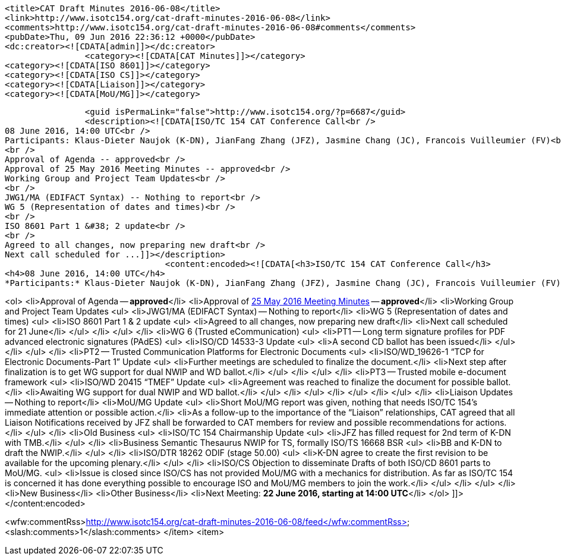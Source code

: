 		<title>CAT Draft Minutes 2016-06-08</title>
		<link>http://www.isotc154.org/cat-draft-minutes-2016-06-08</link>
		<comments>http://www.isotc154.org/cat-draft-minutes-2016-06-08#comments</comments>
		<pubDate>Thu, 09 Jun 2016 22:36:12 +0000</pubDate>
		<dc:creator><![CDATA[admin]]></dc:creator>
				<category><![CDATA[CAT Minutes]]></category>
		<category><![CDATA[ISO 8601]]></category>
		<category><![CDATA[ISO CS]]></category>
		<category><![CDATA[Liaison]]></category>
		<category><![CDATA[MoU/MG]]></category>

		<guid isPermaLink="false">http://www.isotc154.org/?p=6687</guid>
		<description><![CDATA[ISO/TC 154 CAT Conference Call<br />
08 June 2016, 14:00 UTC<br />
Participants: Klaus-Dieter Naujok (K-DN), JianFang Zhang (JFZ), Jasmine Chang (JC), Francois Vuilleumier (FV)<br />
<br />
Approval of Agenda -- approved<br />
Approval of 25 May 2016 Meeting Minutes -- approved<br />
Working Group and Project Team Updates<br />
<br />
JWG1/MA (EDIFACT Syntax) -- Nothing to report<br />
WG 5 (Representation of dates and times)<br />
<br />
ISO 8601 Part 1 &#38; 2 update<br />
<br />
Agreed to all changes, now preparing new draft<br />
Next call scheduled for ...]]></description>
				<content:encoded><![CDATA[<h3>ISO/TC 154 CAT Conference Call</h3>
<h4>08 June 2016, 14:00 UTC</h4>
*Participants:* Klaus-Dieter Naujok (K-DN), JianFang Zhang (JFZ), Jasmine Chang (JC), Francois Vuilleumier (FV)

<ol>
<li>Approval of Agenda -- *approved*</li>
<li>Approval of link:/cat-draft-minutes-2016-05-25[25 May 2016 Meeting Minutes] -- *approved*</li>
<li>Working Group and Project Team Updates
<ul>
<li>JWG1/MA (EDIFACT Syntax) -- Nothing to report</li>
<li>WG 5 (Representation of dates and times)
<ul>
<li>ISO 8601 Part 1 &amp; 2 update
<ul>
<li>Agreed to all changes, now preparing new draft</li>
<li>Next call scheduled for 21 June</li>
</ul>
</li>
</ul>
</li>
<li>WG 6 (Trusted eCommunication)
<ul>
<li>PT1 -- Long term signature profiles for PDF advanced electronic signatures (PAdES)
<ul>
<li>ISO/CD 14533-3 Update
<ul>
<li>A second CD ballot has been issued</li>
</ul>
</li>
</ul>
</li>
<li>PT2 -- Trusted Communication Platforms for Electronic Documents
<ul>
<li>ISO/WD_19626-1 &#8220;TCP for Electronic Documents-Part 1&#8221; Update
<ul>
<li>Further meetings are scheduled to finalize the document.</li>
<li>Next step after finalization is to get WG support for dual NWIP and WD ballot.</li>
</ul>
</li>
</ul>
</li>
<li>PT3 -- Trusted mobile e-document framework
<ul>
<li>ISO/WD 20415 &#8220;TMEF&#8221; Update
<ul>
<li>Agreement was reached to finalize the document for possible ballot.</li>
<li>Awaiting WG support for dual NWIP and WD ballot.</li>
</ul>
</li>
</ul>
</li>
</ul>
</li>
</ul>
</li>
<li>Liaison Updates -- Nothing to report</li>
<li>MoU/MG Update
<ul>
<li>Short MoU/MG report was given, nothing that needs ISO/TC 154's immediate attention or possible action.</li>
<li>As a follow-up to the importance of the &#8220;Liaison&#8221; relationships, CAT agreed that all Liaison Notifications received by JFZ shall be forwarded to CAT members for review and possible recommendations for actions.</li>
</ul>
</li>
<li>Old Business
<ul>
<li>ISO/TC 154 Chairmanship Update
<ul>
<li>JFZ has filled request for 2nd term of K-DN with TMB.</li>
</ul>
</li>
<li>Business Semantic Thesaurus NWIP for TS, formally ISO/TS 16668 BSR
<ul>
<li>BB and K-DN to draft the NWIP.</li>
</ul>
</li>
<li>ISO/DTR 18262 ODIF (stage 50.00)
<ul>
<li>K-DN agree to create the first revision to be available for the upcoming plenary.</li>
</ul>
</li>
<li>ISO/CS Objection to disseminate Drafts of both ISO/CD 8601 parts to MoU/MG.
<ul>
<li>Issue is closed since ISO/CS has not provided MoU/MG with a mechanics for distribution. As far as ISO/TC 154 is concerned it has done everything possible to encourage ISO and MoU/MG members to join the work.</li>
</ul>
</li>
</ul>
</li>
<li>New Business</li>
<li>Other Business</li>
<li>Next Meeting: *22 June 2016, starting at 14:00 UTC*</li>
</ol>
]]></content:encoded>

<wfw:commentRss>http://www.isotc154.org/cat-draft-minutes-2016-06-08/feed</wfw:commentRss>
		<slash:comments>1</slash:comments>
		</item>
		<item>
